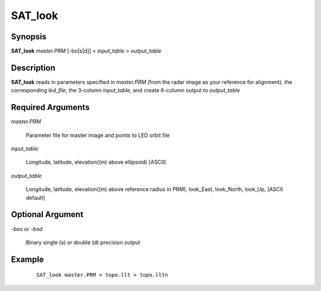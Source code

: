.. index:: ! SAT_look

********
SAT_look
********

Synopsis
--------
**SAT_look** *master.PRM* [-bo[s|d]] < *input_table* > *output_table*

Description
-----------
**SAT_look** reads in parameters specified in *master.PRM* (from the radar image as your reference 
for alignment), the corresponding *led_file*, the 3-column *input_table*, and create 6-column output 
to *output_table*


Required Arguments
------------------

*master.PRM*       

	Parameter file for master image and points to LED orbit file 

*input_table*      

	Longitude, latitude, elevation((m) above ellipsoid) [ASCII] 

*output_table*     

	Longitude, latitude, elevation((m) above reference radius in PRM), look_East, look_North, look_Up, [ASCII default] 


Optional Argument
-----------------

*-bos*  or  *-bod*   

	Binary single (s) or double (d) precision output 



Example
-------
 ::

    SAT_look master.PRM < topo.llt > topo.lltn 
